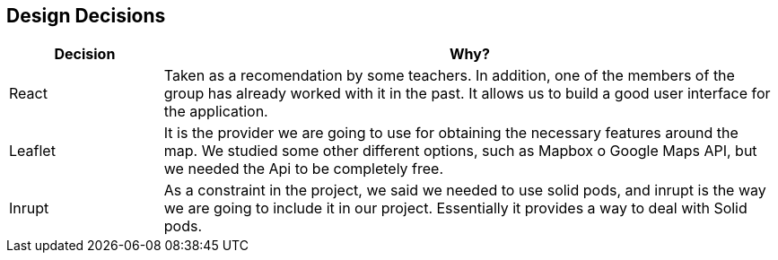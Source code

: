 [[section-design-decisions]]
== Design Decisions

[options="header",cols="1,4"]
|===
|Decision|Why?
| React | Taken as a recomendation by some teachers. In addition, one of the members of the group has already worked with it in the past. It allows us to build a good user interface for the application.
| Leaflet | It is the provider we are going to use for obtaining the necessary features around the map. We studied some other different options, such as Mapbox o Google Maps API, but we needed the Api to be completely free.
| Inrupt | As a constraint in the project, we said we needed to use solid pods, and inrupt is the way we are going to include it in our project. Essentially it provides a way to deal with Solid pods.
|===